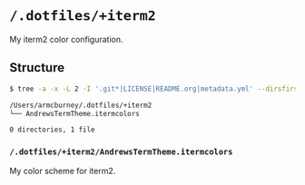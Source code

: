 * =/.dotfiles/+iterm2=
My iterm2 color configuration.

** Structure
#+BEGIN_SRC bash
$ tree -a -x -L 2 -I '.git*|LICENSE|README.org|metadata.yml' --dirsfirst /Users/armcburney/.dotfiles/+iterm2

/Users/armcburney/.dotfiles/+iterm2
└── AndrewsTermTheme.itermcolors

0 directories, 1 file

#+END_SRC
*** =/.dotfiles/+iterm2/AndrewsTermTheme.itermcolors=
My color scheme for iterm2.